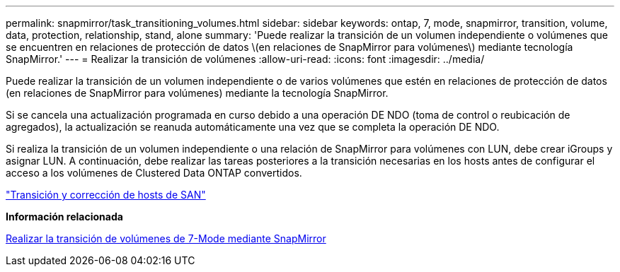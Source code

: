 ---
permalink: snapmirror/task_transitioning_volumes.html 
sidebar: sidebar 
keywords: ontap, 7, mode, snapmirror, transition, volume, data, protection, relationship, stand, alone 
summary: 'Puede realizar la transición de un volumen independiente o volúmenes que se encuentren en relaciones de protección de datos \(en relaciones de SnapMirror para volúmenes\) mediante tecnología SnapMirror.' 
---
= Realizar la transición de volúmenes
:allow-uri-read: 
:icons: font
:imagesdir: ../media/


[role="lead"]
Puede realizar la transición de un volumen independiente o de varios volúmenes que estén en relaciones de protección de datos (en relaciones de SnapMirror para volúmenes) mediante la tecnología SnapMirror.

Si se cancela una actualización programada en curso debido a una operación DE NDO (toma de control o reubicación de agregados), la actualización se reanuda automáticamente una vez que se completa la operación DE NDO.

Si realiza la transición de un volumen independiente o una relación de SnapMirror para volúmenes con LUN, debe crear iGroups y asignar LUN. A continuación, debe realizar las tareas posteriores a la transición necesarias en los hosts antes de configurar el acceso a los volúmenes de Clustered Data ONTAP convertidos.

http://docs.netapp.com/ontap-9/topic/com.netapp.doc.dot-7mtt-sanspl/home.html["Transición y corrección de hosts de SAN"]

*Información relacionada*

xref:task_transitioning_7_mode_volumes_using_snapmirror.adoc[Realizar la transición de volúmenes de 7-Mode mediante SnapMirror]
